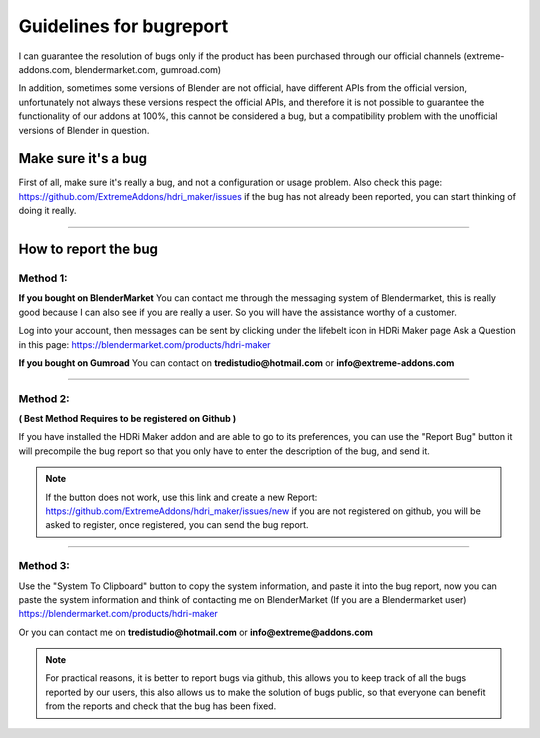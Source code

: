 Guidelines for bugreport
========================

I can guarantee the resolution of bugs only if the product has been purchased through our official channels
(extreme-addons.com, blendermarket.com, gumroad.com)

In addition, sometimes some versions of Blender are not official, have different APIs from the official version,
unfortunately not always these versions respect the official APIs, and therefore it is not possible to guarantee the
functionality of our addons at 100%, this cannot be considered a bug, but a compatibility problem with
the unofficial versions of Blender in question.

Make sure it's a bug
--------------------

First of all, make sure it's really a bug, and not a configuration or usage problem.
Also check this page: https://github.com/ExtremeAddons/hdri_maker/issues if the bug has not already been reported,
you can start thinking of doing it really.

------------------------------------------------------------------------------------------------------------------------

How to report the bug
---------------------

Method 1:
*********

**If you bought on BlenderMarket** You can contact me through the messaging system of Blendermarket, this is really good
because I can also see if you are really a user. So you will have the assistance worthy of a customer.

Log into your account, then messages can be sent by clicking under the lifebelt icon in HDRi Maker page Ask a Question
in this page: https://blendermarket.com/products/hdri-maker

.. image:: _static/_images/troubleshooting/ask_a_question_01.png
    :align: center
    :width: 200
    :alt: Ask a question 01



**If you bought on Gumroad** You can contact on **tredistudio@hotmail.com** or **info@extreme-addons.com**

------------------------------------------------------------------------------------------------------------------------

Method 2:
*********
**( Best Method Requires to be registered on Github )**

If you have installed the HDRi Maker addon and are able to go to its preferences, you can use the "Report Bug" button
it will precompile the bug report so that you only have to enter the description of the bug, and send it.

.. image:: _static/_images/troubleshooting/bugreport_github_01.png
    :align: center
    :width: 500
    :alt: BugReport Github 01


.. Note::
    If the button does not work, use this link and create a new Report: https://github.com/ExtremeAddons/hdri_maker/issues/new
    if you are not registered on github, you will be asked to register, once registered, you can send the bug report.

------------------------------------------------------------------------------------------------------------------------


Method 3:
*********

Use the "System To Clipboard" button to copy the system information, and paste it into the bug report, now you can
paste the system information and think of contacting me on BlenderMarket (If you are a Blendermarket user) https://blendermarket.com/products/hdri-maker


Or you can contact me on **tredistudio@hotmail.com** or **info@extreme@addons.com**

.. Note:: For practical reasons, it is better to report bugs via github, this allows you to keep track of all the bugs
          reported by our users, this also allows us to make the solution of bugs public, so that everyone can benefit
          from the reports and check that the bug has been fixed.









